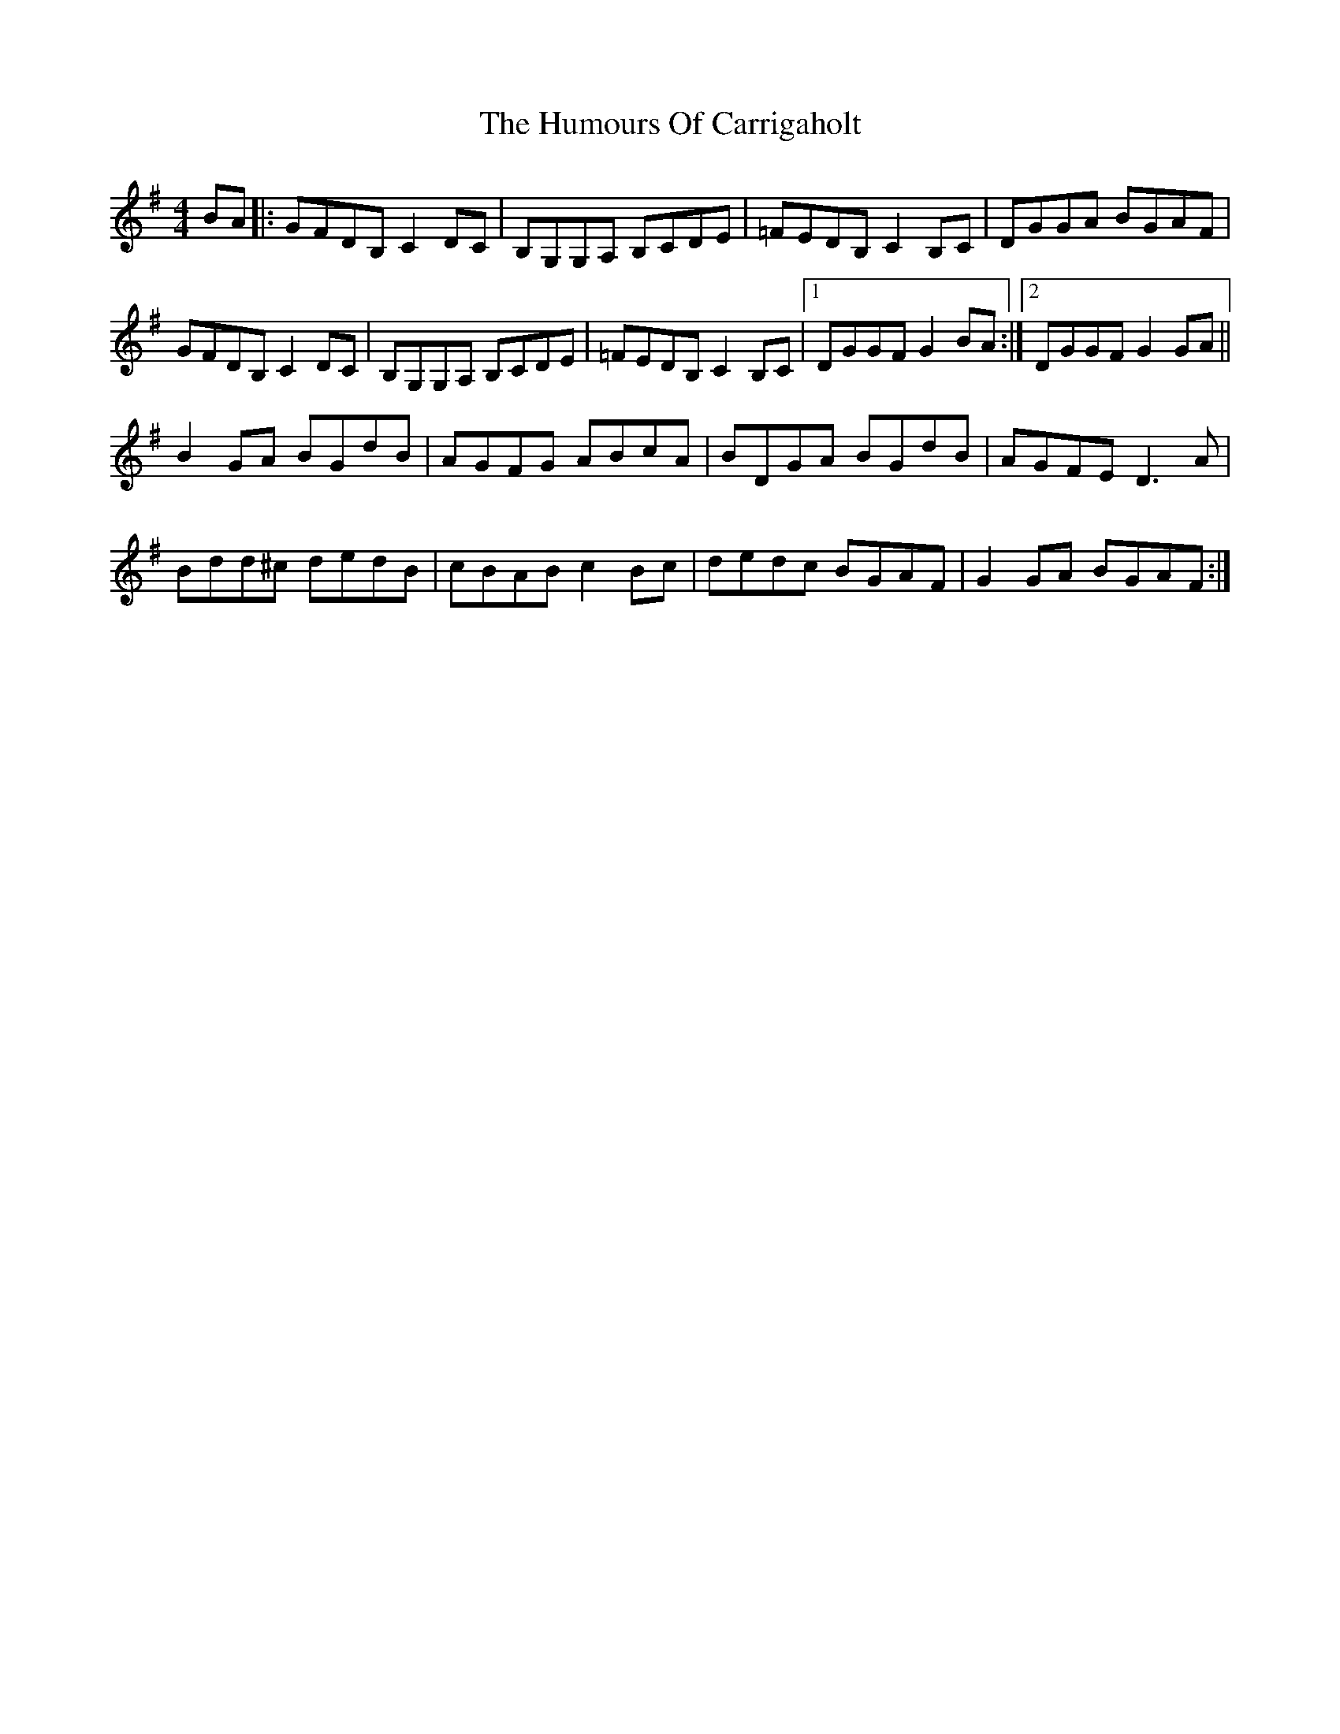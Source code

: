 X: 18123
T: Humours Of Carrigaholt, The
R: reel
M: 4/4
K: Gmajor
BA|:GFDB, C2 DC|B,G,G,A, B,CDE|=FEDB, C2 B,C|DGGA BGAF|
GFDB, C2 DC|B,G,G,A, B,CDE|=FEDB, C2 B,C|1 DGGF G2 BA:|2 DGGF G2 GA||
B2 GA BGdB|AGFG ABcA|BDGA BGdB|AGFE D3 A|
Bdd^c dedB|cBAB c2 Bc|dedc BGAF|G2 GA BGAF:|

